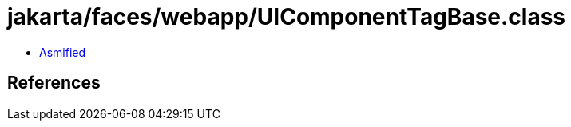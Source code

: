 = jakarta/faces/webapp/UIComponentTagBase.class

 - link:UIComponentTagBase-asmified.java[Asmified]

== References

